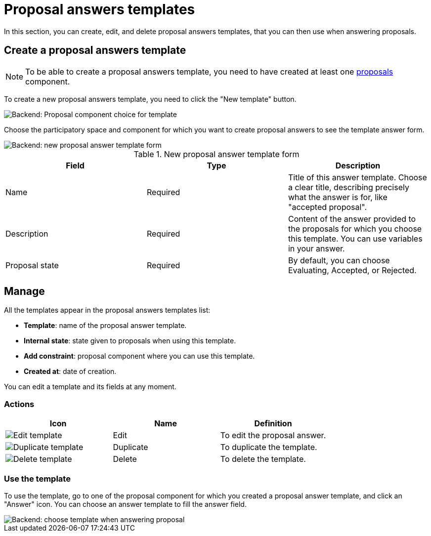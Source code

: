= Proposal answers templates

In this section, you can create, edit, and delete proposal answers templates, that you can then use when answering proposals. 

== Create a proposal answers template

NOTE: To be able to create a proposal answers template, you need to have created at least one 
xref:admin:components/proposals.adoc[proposals] component.

To create a new proposal answers template, you need to click the "New template" button. 

image::templates/templates_proposal_answers_choice_component.png[Backend: Proposal component choice for template]

Choose the participatory space and component for which you want to create proposal answers to see the template answer form. 

image::templates/templates_proposal_answers_backend_form.png[Backend: new proposal answer template form]

.New proposal answer template form
|===
|Field |Type |Description

|Name
|Required
|Title of this answer template. Choose a clear title, describing precisely what the answer is for, like "accepted proposal".

|Description
|Required
|Content of the answer provided to the proposals for which you choose this template. You can use variables in your answer. 

|Proposal state
|Required
|By default, you can choose Evaluating, Accepted, or Rejected. 

|===

== Manage

All the templates appear in the proposal answers templates list:

* *Template*: name of the proposal answer template.
* *Internal state*: state given to proposals when using this template. 
* *Add constraint*: proposal component where you can use this template. 
* *Created at*: date of creation.

You can edit a template and its fields at any moment. 

=== Actions

|===
|Icon |Name |Definition

|image:icons/action_edit.png[Edit template]
|Edit
|To edit the proposal answer.

|image:icons/action_duplicate.png[Duplicate template]
|Duplicate
|To duplicate the template. 

|image:icons/action_delete.png[Delete template]
|Delete
|To delete the template. 

|===

=== Use the template

To use the template, go to one of the proposal component for which you created a proposal answer template, and click an "Answer" icon. 
You can choose an answer template to fill the answer field. 

image::templates/templates_proposal_answers_choice.png[Backend: choose template when answering proposal]
